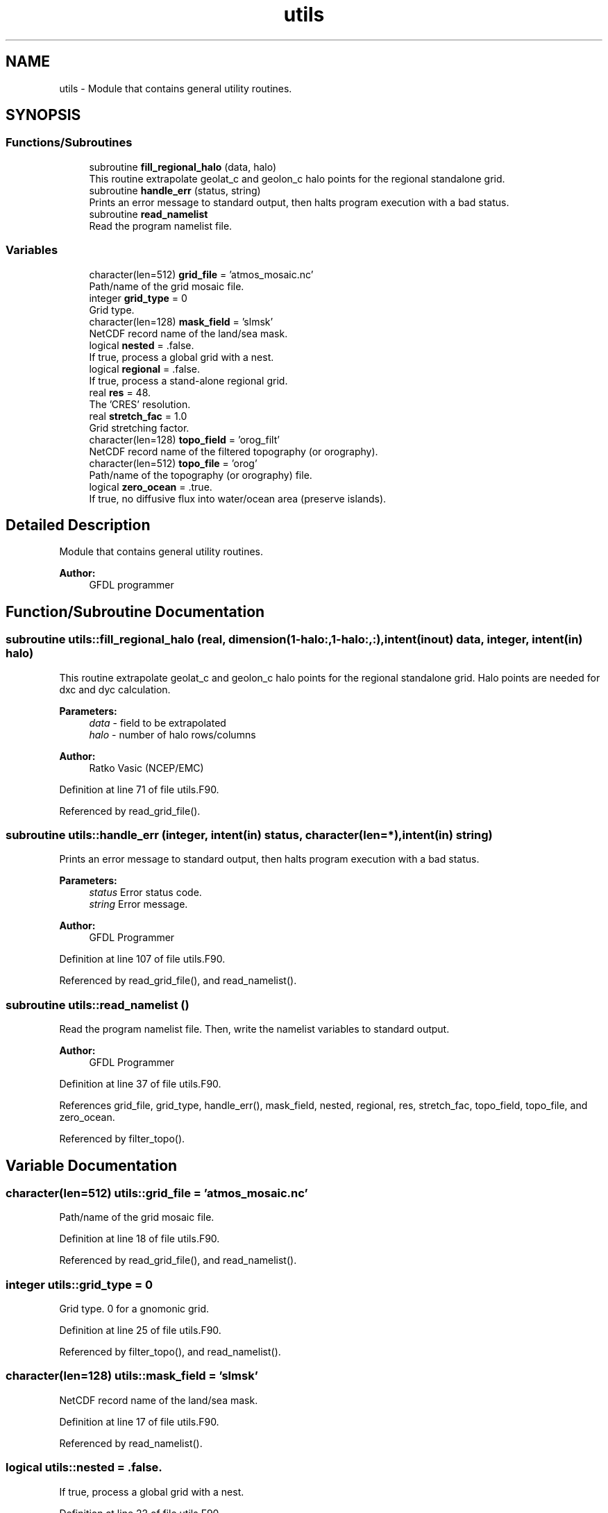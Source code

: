 .TH "utils" 3 "Mon May 6 2024" "Version 1.13.0" "grid_tools" \" -*- nroff -*-
.ad l
.nh
.SH NAME
utils \- Module that contains general utility routines\&.  

.SH SYNOPSIS
.br
.PP
.SS "Functions/Subroutines"

.in +1c
.ti -1c
.RI "subroutine \fBfill_regional_halo\fP (data, halo)"
.br
.RI "This routine extrapolate geolat_c and geolon_c halo points for the regional standalone grid\&. "
.ti -1c
.RI "subroutine \fBhandle_err\fP (status, string)"
.br
.RI "Prints an error message to standard output, then halts program execution with a bad status\&. "
.ti -1c
.RI "subroutine \fBread_namelist\fP"
.br
.RI "Read the program namelist file\&. "
.in -1c
.SS "Variables"

.in +1c
.ti -1c
.RI "character(len=512) \fBgrid_file\fP = 'atmos_mosaic\&.nc'"
.br
.RI "Path/name of the grid mosaic file\&. "
.ti -1c
.RI "integer \fBgrid_type\fP = 0"
.br
.RI "Grid type\&. "
.ti -1c
.RI "character(len=128) \fBmask_field\fP = 'slmsk'"
.br
.RI "NetCDF record name of the land/sea mask\&. "
.ti -1c
.RI "logical \fBnested\fP = \&.false\&."
.br
.RI "If true, process a global grid with a nest\&. "
.ti -1c
.RI "logical \fBregional\fP = \&.false\&."
.br
.RI "If true, process a stand-alone regional grid\&. "
.ti -1c
.RI "real \fBres\fP = 48\&."
.br
.RI "The 'CRES' resolution\&. "
.ti -1c
.RI "real \fBstretch_fac\fP = 1\&.0"
.br
.RI "Grid stretching factor\&. "
.ti -1c
.RI "character(len=128) \fBtopo_field\fP = 'orog_filt'"
.br
.RI "NetCDF record name of the filtered topography (or orography)\&. "
.ti -1c
.RI "character(len=512) \fBtopo_file\fP = 'orog'"
.br
.RI "Path/name of the topography (or orography) file\&. "
.ti -1c
.RI "logical \fBzero_ocean\fP = \&.true\&."
.br
.RI "If true, no diffusive flux into water/ocean area (preserve islands)\&. "
.in -1c
.SH "Detailed Description"
.PP 
Module that contains general utility routines\&. 


.PP
\fBAuthor:\fP
.RS 4
GFDL programmer 
.RE
.PP

.SH "Function/Subroutine Documentation"
.PP 
.SS "subroutine utils::fill_regional_halo (real, dimension(1\-halo:,1\-halo:,:), intent(inout) data, integer, intent(in) halo)"

.PP
This routine extrapolate geolat_c and geolon_c halo points for the regional standalone grid\&. Halo points are needed for dxc and dyc calculation\&.
.PP
\fBParameters:\fP
.RS 4
\fIdata\fP - field to be extrapolated 
.br
\fIhalo\fP - number of halo rows/columns 
.RE
.PP
\fBAuthor:\fP
.RS 4
Ratko Vasic (NCEP/EMC) 
.RE
.PP

.PP
Definition at line 71 of file utils\&.F90\&.
.PP
Referenced by read_grid_file()\&.
.SS "subroutine utils::handle_err (integer, intent(in) status, character(len=*), intent(in) string)"

.PP
Prints an error message to standard output, then halts program execution with a bad status\&. 
.PP
\fBParameters:\fP
.RS 4
\fIstatus\fP Error status code\&. 
.br
\fIstring\fP Error message\&. 
.RE
.PP
\fBAuthor:\fP
.RS 4
GFDL Programmer 
.RE
.PP

.PP
Definition at line 107 of file utils\&.F90\&.
.PP
Referenced by read_grid_file(), and read_namelist()\&.
.SS "subroutine utils::read_namelist ()"

.PP
Read the program namelist file\&. Then, write the namelist variables to standard output\&.
.PP
\fBAuthor:\fP
.RS 4
GFDL Programmer 
.RE
.PP

.PP
Definition at line 37 of file utils\&.F90\&.
.PP
References grid_file, grid_type, handle_err(), mask_field, nested, regional, res, stretch_fac, topo_field, topo_file, and zero_ocean\&.
.PP
Referenced by filter_topo()\&.
.SH "Variable Documentation"
.PP 
.SS "character(len=512) utils::grid_file = 'atmos_mosaic\&.nc'"

.PP
Path/name of the grid mosaic file\&. 
.PP
Definition at line 18 of file utils\&.F90\&.
.PP
Referenced by read_grid_file(), and read_namelist()\&.
.SS "integer utils::grid_type = 0"

.PP
Grid type\&. 0 for a gnomonic grid\&. 
.PP
Definition at line 25 of file utils\&.F90\&.
.PP
Referenced by filter_topo(), and read_namelist()\&.
.SS "character(len=128) utils::mask_field = 'slmsk'"

.PP
NetCDF record name of the land/sea mask\&. 
.PP
Definition at line 17 of file utils\&.F90\&.
.PP
Referenced by read_namelist()\&.
.SS "logical utils::nested = \&.false\&."

.PP
If true, process a global grid with a nest\&. 
.PP
Definition at line 22 of file utils\&.F90\&.
.PP
Referenced by filter_topo(), read_grid_file(), and read_namelist()\&.
.SS "logical utils::regional = \&.false\&."

.PP
If true, process a stand-alone regional grid\&. 
.PP
Definition at line 23 of file utils\&.F90\&.
.PP
Referenced by filter_topo(), read_grid_file(), and read_namelist()\&.
.SS "real utils::res = 48\&."

.PP
The 'CRES' resolution\&. 
.PP
Definition at line 28 of file utils\&.F90\&.
.PP
Referenced by read_namelist()\&.
.SS "real utils::stretch_fac = 1\&.0"

.PP
Grid stretching factor\&. 
.PP
Definition at line 27 of file utils\&.F90\&.
.PP
Referenced by filter_topo(), and read_namelist()\&.
.SS "character(len=128) utils::topo_field = 'orog_filt'"

.PP
NetCDF record name of the filtered topography (or orography)\&. 
.PP
Definition at line 15 of file utils\&.F90\&.
.PP
Referenced by read_namelist()\&.
.SS "character(len=512) utils::topo_file = 'orog'"

.PP
Path/name of the topography (or orography) file\&. 
.PP
Definition at line 14 of file utils\&.F90\&.
.PP
Referenced by read_namelist()\&.
.SS "logical utils::zero_ocean = \&.true\&."

.PP
If true, no diffusive flux into water/ocean area (preserve islands)\&. 
.PP
Definition at line 20 of file utils\&.F90\&.
.PP
Referenced by read_namelist()\&.
.SH "Author"
.PP 
Generated automatically by Doxygen for grid_tools from the source code\&.
